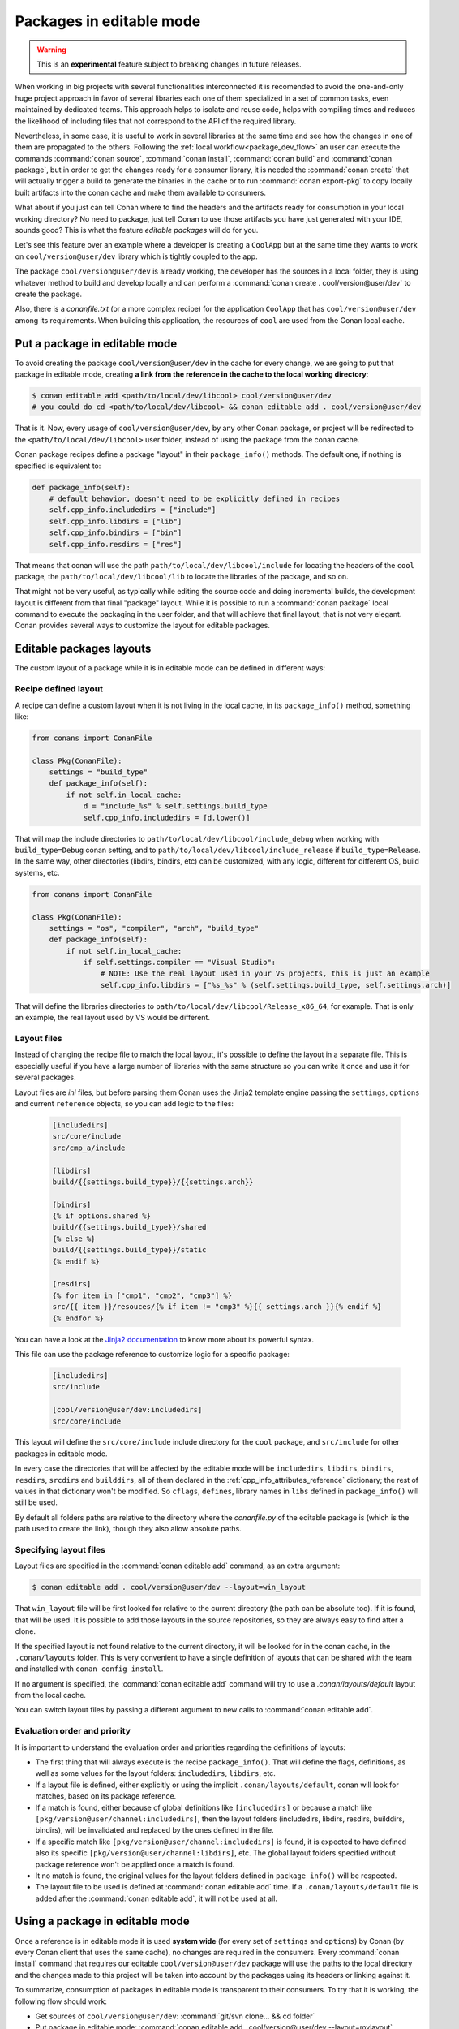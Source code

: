 .. _editable_packages:

Packages in editable mode
=========================

.. warning::

    This is an **experimental** feature subject to breaking changes in future releases.

When working in big projects with several functionalities interconnected it is recomended to avoid
the one-and-only huge project approach in favor of several libraries each one of them specialized
in a set of common tasks, even maintained by dedicated teams. This approach helps to isolate
and reuse code, helps with compiling times and reduces the likelihood of including files that
not correspond to the API of the required library.

Nevertheless, in some case, it is useful to work in several libraries at the same time and see how
the changes in one of them are propagated to the others. Following the
:ref:`local workflow<package_dev_flow>` an user can execute the commands :command:`conan source`,
:command:`conan install`, :command:`conan build` and :command:`conan package`, but in order to
get the changes ready for a consumer library, it is needed the :command:`conan create` that will
actually trigger a build to generate the binaries in the cache or to run :command:`conan export-pkg`
to copy locally built artifacts into the conan cache and make them available to consumers.

What about if you just can tell Conan where to find the headers and the artifacts ready for
consumption in your local working directory? No need to package, just tell Conan to use those
artifacts you have just generated with your IDE, sounds good? This is what the feature
*editable packages* will do for you.

Let's see this feature over an example where a developer is creating a ``CoolApp`` but at the same
time they wants to work on ``cool/version@user/dev`` library which is tightly coupled to the app.

The package ``cool/version@user/dev`` is already working, the developer has the sources in a
local folder, they is using whatever method to build and develop locally and can perform
a :command:`conan create . cool/version@user/dev` to create the package.

Also, there is a *conanfile.txt* (or a more complex recipe) for the application ``CoolApp`` that
has ``cool/version@user/dev`` among its requirements. When building this application, the
resources of ``cool`` are used from the Conan local cache.

Put a package in editable mode
------------------------------

To avoid creating the package ``cool/version@user/dev`` in the cache for every change, we are going
to put that package in editable mode, creating **a link from the reference in the cache to the local
working directory**:

.. code-block:: bash

    $ conan editable add <path/to/local/dev/libcool> cool/version@user/dev
    # you could do cd <path/to/local/dev/libcool> && conan editable add . cool/version@user/dev


That is it. Now, every usage of ``cool/version@user/dev``, by any other Conan package, or project
will be redirected to the ``<path/to/local/dev/libcool>`` user folder, instead of using the package
from the conan cache.

Conan package recipes define a package "layout" in their ``package_info()`` methods. The default one,
if nothing is specified is equivalent to:

.. code-block:: python

    def package_info(self):
        # default behavior, doesn't need to be explicitly defined in recipes
        self.cpp_info.includedirs = ["include"]
        self.cpp_info.libdirs = ["lib"]
        self.cpp_info.bindirs = ["bin"]
        self.cpp_info.resdirs = ["res"]

That means that conan will use the path ``path/to/local/dev/libcool/include`` for locating the headers of
the ``cool`` package, the ``path/to/local/dev/libcool/lib`` to locate the libraries of the package, and so on.

That might not be very useful, as typically while editing the source code and doing incremental builds, the
development layout is different from that final "package" layout. While it is possible to run a
:command:`conan package` local command to execute the packaging in the user folder, and that will achieve that
final layout, that is not very elegant. Conan provides several ways to customize the layout for editable packages.

Editable packages layouts
-------------------------

The custom layout of a package while it is in editable mode can be defined in different ways:

Recipe defined layout
++++++++++++++++++++++

A recipe can define a custom layout when it is not living in the local cache, in its ``package_info()`` method,
something like:

.. code-block:: python

    from conans import ConanFile
    
    class Pkg(ConanFile):
        settings = "build_type"
        def package_info(self):
            if not self.in_local_cache:
                d = "include_%s" % self.settings.build_type
                self.cpp_info.includedirs = [d.lower()]

That will map the include directories to ``path/to/local/dev/libcool/include_debug`` when working with ``build_type=Debug``
conan setting, and to ``path/to/local/dev/libcool/include_release`` if ``build_type=Release``. In the same way, other 
directories (libdirs, bindirs, etc) can be customized, with any logic, different for different OS, build systems, etc.

.. code-block:: python

    from conans import ConanFile
    
    class Pkg(ConanFile):
        settings = "os", "compiler", "arch", "build_type"
        def package_info(self):
            if not self.in_local_cache:
                if self.settings.compiler == "Visual Studio":
                    # NOTE: Use the real layout used in your VS projects, this is just an example
                    self.cpp_info.libdirs = ["%s_%s" % (self.settings.build_type, self.settings.arch)]

That will define the libraries directories to ``path/to/local/dev/libcool/Release_x86_64``, for example.
That is only an example, the real layout used by VS would be different.

Layout files
+++++++++++++

Instead of changing the recipe file to match the local layout, it's possible to define the
layout in a separate file. This is especially useful if you have a large number of libraries
with the same structure so you can write it once and use it for several packages.

Layout files are *ini* files, but before parsing them Conan uses the Jinja2 template
engine passing the ``settings``, ``options`` and current ``reference`` objects, so you
can add logic to the files:

   .. code-block:: ini

       [includedirs]
       src/core/include
       src/cmp_a/include

       [libdirs]
       build/{{settings.build_type}}/{{settings.arch}}

       [bindirs]
       {% if options.shared %}
       build/{{settings.build_type}}/shared
       {% else %}
       build/{{settings.build_type}}/static
       {% endif %}

       [resdirs]
       {% for item in ["cmp1", "cmp2", "cmp3"] %}
       src/{{ item }}/resouces/{% if item != "cmp3" %}{{ settings.arch }}{% endif %}
       {% endfor %}

You can have a look at the `Jinja2 documentation <http://jinja.pocoo.org/>`_ to know more
about its powerful syntax.


This file can use the package reference to customize logic for a specific package:

   .. code-block:: ini

       [includedirs]
       src/include

       [cool/version@user/dev:includedirs]
       src/core/include

This layout will define the ``src/core/include`` include directory for the ``cool`` package, and
``src/include`` for other packages in editable mode.

In every case the directories that will be affected by the editable mode will be ``includedirs``,
``libdirs``, ``bindirs``, ``resdirs``, ``srcdirs`` and ``builddirs``, all of them declared in the
:ref:`cpp_info_attributes_reference` dictionary; the rest of values in that dictionary won't
be modified. So ``cflags``, ``defines``, library names in ``libs`` defined in ``package_info()``
will still be used.

By default all folders paths are relative to the directory where the *conanfile.py*
of the editable package is (which is the path used to create the link), though they also allow absolute
paths.

Specifying layout files
+++++++++++++++++++++++

Layout files are specified in the :command:`conan editable add` command, as an extra argument:

.. code-block:: bash

    $ conan editable add . cool/version@user/dev --layout=win_layout

That ``win_layout`` file will be first looked for relative to the current directory (the
path can be absolute too). If it is found, that will be used. It is possible to add those
layouts in the source repositories, so they are always easy to find after a clone.

If the specified layout is not found relative to the current directory, it will be looked
for in the conan cache, in the ``.conan/layouts`` folder. This is very convenient to have
a single definition of layouts that can be shared with the team and installed with
``conan config install``.

If no argument is specified, the :command:`conan editable add` command will try to use a `.conan/layouts/default`
layout from the local cache.

You can switch layout files by passing a different argument to new calls to :command:`conan editable add`.

Evaluation order and priority
+++++++++++++++++++++++++++++

It is important to understand the evaluation order and priorities regarding the definitions of layouts:

- The first thing that will always execute is the recipe ``package_info()``. That will define
  the flags, definitions, as well as some values for the layout folders: ``includedirs``, ``libdirs``, etc.
- If a layout file is defined, either explicitly or using the implicit ``.conan/layouts/default``,
  conan will look for matches, based on its package reference.
- If a match is found, either because of global definitions like ``[includedirs]``
  or because a match like ``[pkg/version@user/channel:includedirs]``, then the layout folders
  (includedirs, libdirs, resdirs, builddirs, bindirs), will be invalidated and replaced by the ones
  defined in the file.
- If a specific match like ``[pkg/version@user/channel:includedirs]`` is found, it is expected to
  have defined also its specific ``[pkg/version@user/channel:libdirs]``, etc. The global layout
  folders specified without package reference won't be applied once a match is found.
- It no match is found, the original values for the layout folders defined in ``package_info()`` will
  be respected.
- The layout file to be used is defined at :command:`conan editable add` time. If a ``.conan/layouts/default`` file
  is added after the :command:`conan editable add`, it will not be used at all.


Using a package in editable mode
--------------------------------

Once a reference is in editable mode it is used **system wide** (for every set of ``settings`` and
``options``) by Conan (by every Conan client that uses the same cache), no changes are
required in the consumers. Every :command:`conan install` command that requires our editable
``cool/version@user/dev`` package will use the paths to the local directory and the changes
made to this project will be taken into account by the packages using its headers or linking
against it. 

To summarize, consumption of packages in editable mode is transparent to their consumers.
To try that it is working, the following flow should work:

- Get sources of ``cool/version@user/dev``: :command:`git/svn clone... && cd folder`
- Put package in editable mode: :command:`conan editable add . cool/version@user/dev --layout=mylayout`
- Work with it and build using any tool. Check that your local layout is reflected in the layout
  file *mylayout* specified in the previous step.
- Go to the consumer project: ``CoolApp``
- Build it using any local flow: :command:`conan install` and build
- Go back to ``cool/version@user/dev`` source folder, do some changes, and just build. No Conan commands necessary
- Go to the consumer project: ``CoolApp`` and rebuild. It should get the changes from the ``cool`` library.

In that way, it is possible to be developing both the ``cool`` library and the ``CoolApp`` application, at the same
time, without any Conan command.

.. note::

    When a package is in editable mode, most of the commands will not work. It is not possible to :command:`conan upload`,
    :command:`conan export` or :command:`conan create` when a package is in editable mode.
    
.. note::

   CMake-based consumer projects may not pick up on modifications made to header files in the editable package. In this 
   case, a full rebuild is necessary to pick up on the changes in the package's source files. Using :ref:`workspaces`
   may provide a better workflow in this specific case.

Revert the editable mode
------------------------

In order to revert the editable mode just remove the link using:

.. code-block:: bash

    $ conan editable remove cool/version@user/dev

It will remove the link (the local directory won't be affected) and all the packages consuming this
requirement will get it from the cache again.

.. warning::

   Packages that are built consuming an editable package in its graph upstreams can generate binaries
   and packages incompatible with the released version of the editable package. Avoid uploading
   these packages without re-creating them with the in-cache version of all the libraries.
